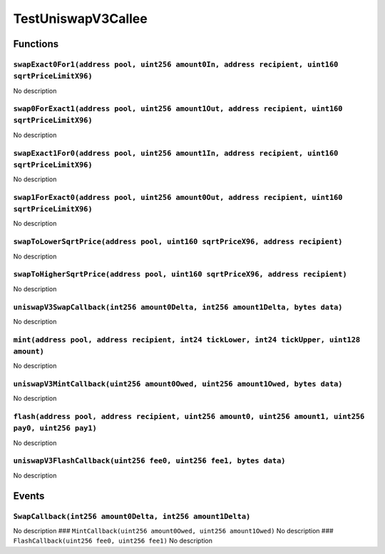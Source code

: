 TestUniswapV3Callee
===================

Functions
---------

``swapExact0For1(address pool, uint256 amount0In, address recipient, uint160 sqrtPriceLimitX96)``
~~~~~~~~~~~~~~~~~~~~~~~~~~~~~~~~~~~~~~~~~~~~~~~~~~~~~~~~~~~~~~~~~~~~~~~~~~~~~~~~~~~~~~~~~~~~~~~~~

No description

``swap0ForExact1(address pool, uint256 amount1Out, address recipient, uint160 sqrtPriceLimitX96)``
~~~~~~~~~~~~~~~~~~~~~~~~~~~~~~~~~~~~~~~~~~~~~~~~~~~~~~~~~~~~~~~~~~~~~~~~~~~~~~~~~~~~~~~~~~~~~~~~~~

No description

``swapExact1For0(address pool, uint256 amount1In, address recipient, uint160 sqrtPriceLimitX96)``
~~~~~~~~~~~~~~~~~~~~~~~~~~~~~~~~~~~~~~~~~~~~~~~~~~~~~~~~~~~~~~~~~~~~~~~~~~~~~~~~~~~~~~~~~~~~~~~~~

No description

``swap1ForExact0(address pool, uint256 amount0Out, address recipient, uint160 sqrtPriceLimitX96)``
~~~~~~~~~~~~~~~~~~~~~~~~~~~~~~~~~~~~~~~~~~~~~~~~~~~~~~~~~~~~~~~~~~~~~~~~~~~~~~~~~~~~~~~~~~~~~~~~~~

No description

``swapToLowerSqrtPrice(address pool, uint160 sqrtPriceX96, address recipient)``
~~~~~~~~~~~~~~~~~~~~~~~~~~~~~~~~~~~~~~~~~~~~~~~~~~~~~~~~~~~~~~~~~~~~~~~~~~~~~~~

No description

``swapToHigherSqrtPrice(address pool, uint160 sqrtPriceX96, address recipient)``
~~~~~~~~~~~~~~~~~~~~~~~~~~~~~~~~~~~~~~~~~~~~~~~~~~~~~~~~~~~~~~~~~~~~~~~~~~~~~~~~

No description

``uniswapV3SwapCallback(int256 amount0Delta, int256 amount1Delta, bytes data)``
~~~~~~~~~~~~~~~~~~~~~~~~~~~~~~~~~~~~~~~~~~~~~~~~~~~~~~~~~~~~~~~~~~~~~~~~~~~~~~~

No description

``mint(address pool, address recipient, int24 tickLower, int24 tickUpper, uint128 amount)``
~~~~~~~~~~~~~~~~~~~~~~~~~~~~~~~~~~~~~~~~~~~~~~~~~~~~~~~~~~~~~~~~~~~~~~~~~~~~~~~~~~~~~~~~~~~

No description

``uniswapV3MintCallback(uint256 amount0Owed, uint256 amount1Owed, bytes data)``
~~~~~~~~~~~~~~~~~~~~~~~~~~~~~~~~~~~~~~~~~~~~~~~~~~~~~~~~~~~~~~~~~~~~~~~~~~~~~~~

No description

``flash(address pool, address recipient, uint256 amount0, uint256 amount1, uint256 pay0, uint256 pay1)``
~~~~~~~~~~~~~~~~~~~~~~~~~~~~~~~~~~~~~~~~~~~~~~~~~~~~~~~~~~~~~~~~~~~~~~~~~~~~~~~~~~~~~~~~~~~~~~~~~~~~~~~~

No description

``uniswapV3FlashCallback(uint256 fee0, uint256 fee1, bytes data)``
~~~~~~~~~~~~~~~~~~~~~~~~~~~~~~~~~~~~~~~~~~~~~~~~~~~~~~~~~~~~~~~~~~

No description

Events
------

``SwapCallback(int256 amount0Delta, int256 amount1Delta)``
~~~~~~~~~~~~~~~~~~~~~~~~~~~~~~~~~~~~~~~~~~~~~~~~~~~~~~~~~~

No description ###
``MintCallback(uint256 amount0Owed, uint256 amount1Owed)`` No
description ### ``FlashCallback(uint256 fee0, uint256 fee1)`` No
description
